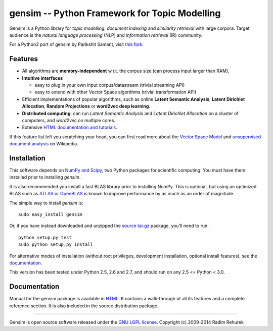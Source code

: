 ==============================================
gensim -- Python Framework for Topic Modelling
==============================================

|Travis|_

.. |Travis| image:: https://api.travis-ci.org/piskvorky/gensim.png?branch=develop
.. _Travis: https://travis-ci.org/piskvorky/gensim

Gensim is a Python library for *topic modelling*, *document indexing* and *similarity retrieval* with large corpora.
Target audience is the *natural language processing* (NLP) and *information retrieval* (IR) community.

For a Python3 port of gensim by Parikshit Samant, visit `this fork <https://github.com/samantp/gensimPy3>`_.

Features
---------

* All algorithms are **memory-independent** w.r.t. the corpus size (can process input larger than RAM),
* **Intuitive interfaces**

  * easy to plug in your own input corpus/datastream (trivial streaming API)
  * easy to extend with other Vector Space algorithms (trivial transformation API)

* Efficient implementations of popular algorithms, such as online **Latent Semantic Analysis**,
  **Latent Dirichlet Allocation**, **Random Projections** or **word2vec deep learning**.
* **Distributed computing**: can run *Latent Semantic Analysis* and *Latent Dirichlet Allocation* on a cluster of computers, and *word2vec* on multiple cores.
* Extensive `HTML documentation and tutorials <http://radimrehurek.com/gensim/>`_.


If this feature list left you scratching your head, you can first read more about the `Vector
Space Model <http://en.wikipedia.org/wiki/Vector_space_model>`_ and `unsupervised
document analysis <http://en.wikipedia.org/wiki/Latent_semantic_indexing>`_ on Wikipedia.

Installation
------------

This software depends on `NumPy and Scipy <http://www.scipy.org/Download>`_, two Python packages for scientific computing.
You must have them installed prior to installing `gensim`.

It is also recommended you install a fast BLAS library prior to installing NumPy. This is optional, but using an optimized BLAS such as `ATLAS <http://math-atlas.sourceforge.net/>`_ or `OpenBLAS <http://xianyi.github.io/OpenBLAS/>`_ is known to improve performance by as much as an order of magnitude.

The simple way to install `gensim` is::

    sudo easy_install gensim

Or, if you have instead downloaded and unzipped the `source tar.gz <http://pypi.python.org/pypi/gensim>`_ package,
you'll need to run::

    python setup.py test
    sudo python setup.py install


For alternative modes of installation (without root privileges, development
installation, optional install features), see the `documentation <http://radimrehurek.com/gensim/install.html>`_.

This version has been tested under Python 2.5, 2.6 and 2.7, and should run on any 2.5 <= Python < 3.0.

Documentation
-------------

Manual for the gensim package is available in `HTML <http://radimrehurek.com/gensim/>`_. It
contains a walk-through of all its features and a complete reference section.
It is also included in the source distribution package.

----------------

Gensim is open source software released under the `GNU LGPL license <http://www.gnu.org/licenses/lgpl.html>`_.
Copyright (c) 2009-2014 Radim Rehurek
